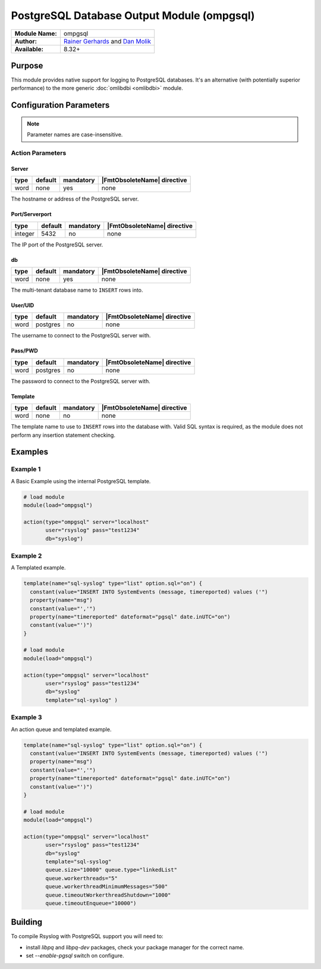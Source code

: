 .. index:: ! ompgsql

*******************************************
PostgreSQL Database Output Module (ompgsql)
*******************************************

================  ==========================================================================
**Module Name:**  ompgsql
**Author:**       `Rainer Gerhards <rgerhards@adiscon.com>`__ and `Dan Molik <dan@danmolik.com>`__
**Available:**    8.32+
================  ==========================================================================


Purpose
=======

This module provides native support for logging to PostgreSQL databases.
It's an alternative (with potentially superior performance) to the more
generic :doc:`omlibdbi <omlibdbi>` module.


Configuration Parameters
========================

.. note::

   Parameter names are case-insensitive.


Action Parameters
-----------------

Server
^^^^^^

.. csv-table::
   :header: "type", "default", "mandatory", "|FmtObsoleteName| directive"
   :widths: auto
   :class: parameter-table

   "word", "none", "yes", "none"

The hostname or address of the PostgreSQL server.


Port/Serverport
^^^^^^^^^^^^^^^

.. csv-table::
   :header: "type", "default", "mandatory", "|FmtObsoleteName| directive"
   :widths: auto
   :class: parameter-table

   "integer", "5432", "no", "none"

The IP port of the PostgreSQL server.


db
^^

.. csv-table::
   :header: "type", "default", "mandatory", "|FmtObsoleteName| directive"
   :widths: auto
   :class: parameter-table

   "word", "none", "yes", "none"

The multi-tenant database name to ``INSERT`` rows into.


User/UID
^^^^^^^^

.. csv-table::
   :header: "type", "default", "mandatory", "|FmtObsoleteName| directive"
   :widths: auto
   :class: parameter-table

   "word", "postgres", "no", "none"

The username to connect to the PostgreSQL server with.


Pass/PWD
^^^^^^^^

.. csv-table::
   :header: "type", "default", "mandatory", "|FmtObsoleteName| directive"
   :widths: auto
   :class: parameter-table

   "word", "postgres", "no", "none"

The password to connect to the PostgreSQL server with.


Template
^^^^^^^^

.. csv-table::
   :header: "type", "default", "mandatory", "|FmtObsoleteName| directive"
   :widths: auto
   :class: parameter-table

   "word", "none", "no", "none"

The template name to use to ``INSERT`` rows into the database with. Valid SQL
syntax is required, as the module does not perform any insertion statement
checking.


Examples
========

Example 1
---------

A Basic Example using the internal PostgreSQL template.

.. code-block:: none

   # load module
   module(load="ompgsql")

   action(type="ompgsql" server="localhost"
          user="rsyslog" pass="test1234"
          db="syslog")


Example 2
---------

A Templated example.

.. code-block:: none

   template(name="sql-syslog" type="list" option.sql="on") {
     constant(value="INSERT INTO SystemEvents (message, timereported) values ('")
     property(name="msg")
     constant(value="','")
     property(name="timereported" dateformat="pgsql" date.inUTC="on")
     constant(value="')")
   }

   # load module
   module(load="ompgsql")

   action(type="ompgsql" server="localhost"
          user="rsyslog" pass="test1234"
          db="syslog"
          template="sql-syslog" )


Example 3
---------

An action queue and templated example.

.. code-block:: none

   template(name="sql-syslog" type="list" option.sql="on") {
     constant(value="INSERT INTO SystemEvents (message, timereported) values ('")
     property(name="msg")
     constant(value="','")
     property(name="timereported" dateformat="pgsql" date.inUTC="on")
     constant(value="')")
   }

   # load module
   module(load="ompgsql")

   action(type="ompgsql" server="localhost"
          user="rsyslog" pass="test1234"
          db="syslog"
          template="sql-syslog" 
          queue.size="10000" queue.type="linkedList"
          queue.workerthreads="5"
          queue.workerthreadMinimumMessages="500"
          queue.timeoutWorkerthreadShutdown="1000"
          queue.timeoutEnqueue="10000")


Building
========

To compile Rsyslog with PostgreSQL support you will need to:

* install *libpq* and *libpq-dev* packages, check your package manager for the correct name.
* set *--enable-pgsql* switch on configure.


